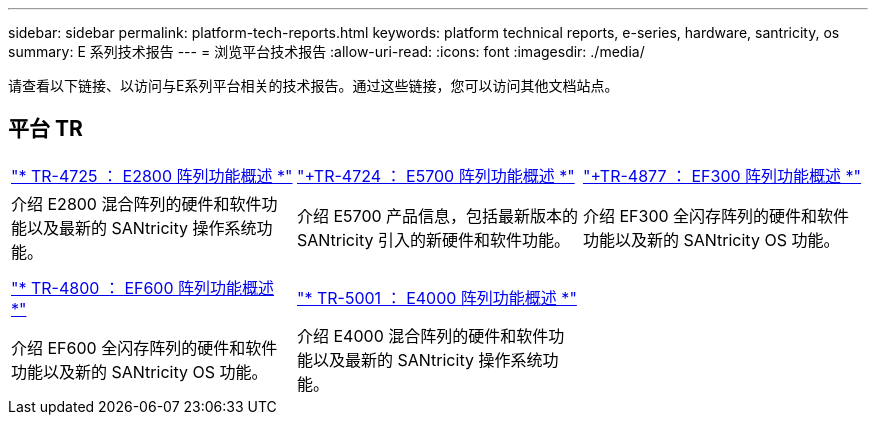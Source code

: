---
sidebar: sidebar 
permalink: platform-tech-reports.html 
keywords: platform technical reports, e-series, hardware, santricity, os 
summary: E 系列技术报告 
---
= 浏览平台技术报告
:allow-uri-read: 
:icons: font
:imagesdir: ./media/


[role="lead"]
请查看以下链接、以访问与E系列平台相关的技术报告。通过这些链接，您可以访问其他文档站点。



== 平台 TR

[cols="9,9,9"]
|===


| https://www.netapp.com/pdf.html?item=/media/17026-tr4725pdf.pdf["* TR-4725 ： E2800 阵列功能概述 *"] | https://www.netapp.com/pdf.html?item=/media/17120-tr4724pdf.pdf["+++TR-4724 ： E5700 阵列功能概述 ++*"] | https://www.netapp.com/pdf.html?item=/media/21363-tr-4877.pdf["+++TR-4877 ： EF300 阵列功能概述 ++*"] 


| 介绍 E2800 混合阵列的硬件和软件功能以及最新的 SANtricity 操作系统功能。 | 介绍 E5700 产品信息，包括最新版本的 SANtricity 引入的新硬件和软件功能。 | 介绍 EF300 全闪存阵列的硬件和软件功能以及新的 SANtricity OS 功能。 


|  |  |  


|  |  |  


| https://www.netapp.com/pdf.html?item=/media/17009-tr4800pdf.pdf["* TR-4800 ： EF600 阵列功能概述 *"] | https://www.netapp.com/pdf.html?item=/media/116236-tr-5001-intro-to-netapp-e4000-arrays-with-santricity.pdf["* TR-5001 ： E4000 阵列功能概述 *"^] |  


| 介绍 EF600 全闪存阵列的硬件和软件功能以及新的 SANtricity OS 功能。 | 介绍 E4000 混合阵列的硬件和软件功能以及最新的 SANtricity 操作系统功能。 |  
|===